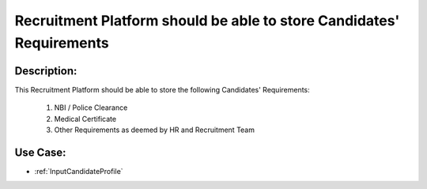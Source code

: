 .. _PlatformCanStoreCandidatesRequirements:

Recruitment Platform should be able to store Candidates' Requirements
=================================================================================================================================

Description:
~~~~~~~~~~~~~~~~~~~~~~~~~~~~~~~~~~~~~~~~~~~~~~~~~~~~~~~~~~~~~~~~~~~~~~~~~~~~~~~~~~~~~~~~~~~~~~~~~~~~~~~~~~~~~~~~~~~~~~~~~~~~~~~~~

This Recruitment Platform should be able to store the following Candidates' Requirements:

    1. NBI / Police Clearance
    2. Medical Certificate
    3. Other Requirements as deemed by HR and Recruitment Team

Use Case:
~~~~~~~~~~~~~~~~~~~~~~~~~~~~~~~~~~~~~~~~~~~~~~~~~~~~~~~~~~~~~~~~~~~~~~~~~~~~~~~~~~~~~~~~~~~~~~~~~~~~~~~~~~~~~~~~~~~~~~~~~~~~~~~~~

- :ref:`InputCandidateProfile`
